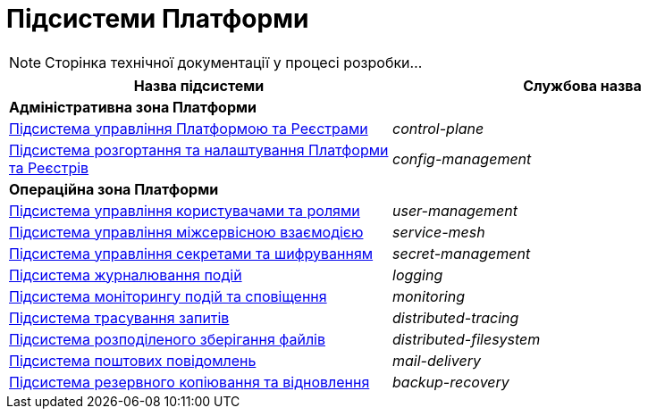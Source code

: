 = Підсистеми Платформи

[NOTE]
--
Сторінка технічної документації у процесі розробки...
--

|===
|Назва підсистеми|Службова назва

2+<|*Адміністративна зона Платформи*
|xref:architecture/platform/administrative/control-plane/overview.adoc[Підсистема управління Платформою та Реєстрами]
|_control-plane_

|xref:architecture/platform/administrative/config-management/overview.adoc[Підсистема розгортання та налаштування Платформи та Реєстрів]
|_config-management_

2+<|*Операційна зона Платформи*

|xref:architecture/platform/operational/user-management/overview.adoc[Підсистема управління користувачами та ролями]
|_user-management_

|xref:architecture/platform/operational/service-mesh/overview.adoc[Підсистема управління міжсервісною взаємодією]
|_service-mesh_

|xref:architecture/platform/operational/secret-management/overview.adoc[Підсистема управління секретами та шифруванням]
|_secret-management_

|xref:architecture/platform/operational/logging/overview.adoc[Підсистема журналювання подій]
|_logging_

|xref:architecture/platform/operational/monitoring/overview.adoc[Підсистема моніторингу подій та сповіщення]
|_monitoring_

|xref:architecture/platform/operational/distributed-tracing/overview.adoc[Підсистема трасування запитів]
|_distributed-tracing_

|xref:architecture/platform/operational/distributed-filesystem/overview.adoc[Підсистема розподіленого зберігання файлів]
|_distributed-filesystem_

|xref:architecture/platform/operational/mail-delivery/overview.adoc[Підсистема поштових повідомлень]
|_mail-delivery_

|xref:architecture/platform/operational/backup-recovery/overview.adoc[Підсистема резервного копіювання та відновлення]
|_backup-recovery_

|===
